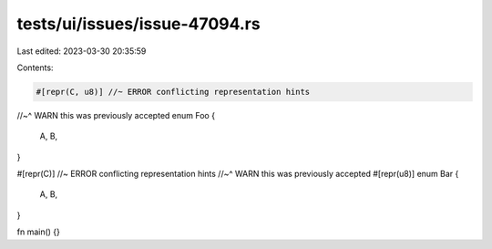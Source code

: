 tests/ui/issues/issue-47094.rs
==============================

Last edited: 2023-03-30 20:35:59

Contents:

.. code-block:: rs

    #[repr(C, u8)] //~ ERROR conflicting representation hints
//~^ WARN this was previously accepted
enum Foo {
    A,
    B,
}

#[repr(C)] //~ ERROR conflicting representation hints
//~^ WARN this was previously accepted
#[repr(u8)]
enum Bar {
    A,
    B,
}

fn main() {}


